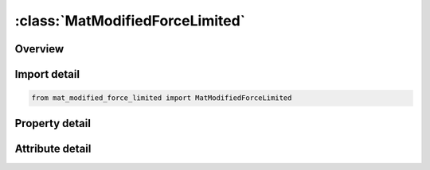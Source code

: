 





:class:`MatModifiedForceLimited`
================================


.. py:class:: mat_modified_force_limited.MatModifiedForceLimited(**kwargs)

   Bases: :py:obj:`ansys.dyna.core.lib.keyword_base.KeywordBase`


   
   DYNA MAT_MODIFIED_FORCE_LIMITED keyword
















   ..
       !! processed by numpydoc !!


.. py:currentmodule:: MatModifiedForceLimited

Overview
--------

.. tab-set::




   .. tab-item:: Properties

      .. list-table::
          :header-rows: 0
          :widths: auto

          * - :py:attr:`~mid`
            - Get or set the Material identification. A unique number has to be used.
          * - :py:attr:`~ro`
            - Get or set the Mass density.
          * - :py:attr:`~e`
            - Get or set the Young's modulus.
          * - :py:attr:`~pr`
            - Get or set the Poisson's ratio.
          * - :py:attr:`~df`
            - Get or set the Damping factor, see definition in notes below. A proper control for the timestep has to be maintained by the user!
          * - :py:attr:`~iaflc`
            - Get or set the Axial force load curve option:
          * - :py:attr:`~ytflag`
            - Get or set the Flag to allow beam to yield in tension:
          * - :py:attr:`~asoft`
            - Get or set the Axial elastic softening factor applied once hinge has formed. When a hinge has formed the stiffness is reduced by this factor. If zero, this factor is ignored.
          * - :py:attr:`~m1`
            - Get or set the Applied end moment for force versus (strain/change in length) curve. At least one must be defined. A maximum of 8 moments can be defined. The values should be in ascending order.
          * - :py:attr:`~m2`
            - Get or set the Applied end moment for force versus (strain/change in length) curve. The values should be in ascending order.
          * - :py:attr:`~m3`
            - Get or set the Applied end moment for force versus (strain/change in length) curve. The values should be in ascending order.
          * - :py:attr:`~m4`
            - Get or set the Applied end moment for force versus (strain/change in length) curve. The values should be in ascending order.
          * - :py:attr:`~m5`
            - Get or set the Applied end moment for force versus (strain/change in length) curve. The values should be in ascending order.
          * - :py:attr:`~m6`
            - Get or set the Applied end moment for force versus (strain/change in length) curve. The values should be in ascending order.
          * - :py:attr:`~m7`
            - Get or set the Applied end moment for force versus (strain/change in length) curve. The values should be in ascending order.
          * - :py:attr:`~m8`
            - Get or set the Applied end moment for force versus (strain/change in length) curve. The values should be in ascending order.
          * - :py:attr:`~lc1`
            - Get or set the Load curve ID (see *DEFINE_CURVE) defining axial force versus strain/change in length (see AOPT) for the corresponding applied end moment. Define the same number as end moments. Each curve must contain the same number of points.
          * - :py:attr:`~lc2`
            - Get or set the Load curve ID defining axial force versus strain/change in length (see AOPT) for the corresponding applied end moment.
          * - :py:attr:`~lc3`
            - Get or set the Load curve ID defining axial force versus strain/change in length (see AOPT) for the corresponding applied end moment.
          * - :py:attr:`~lc4`
            - Get or set the Load curve ID defining axial force versus strain/change in length (see AOPT) for the corresponding applied end moment.
          * - :py:attr:`~lc5`
            - Get or set the Load curve ID defining axial force versus strain/change in length (see AOPT) for the corresponding applied end moment.
          * - :py:attr:`~lc6`
            - Get or set the Load curve ID defining axial force versus strain/change in length (see AOPT) for the corresponding applied end moment.
          * - :py:attr:`~lc7`
            - Get or set the Load curve ID defining axial force versus strain/change in length (see AOPT) for the corresponding applied end moment.
          * - :py:attr:`~lc8`
            - Get or set the Load curve ID defining axial force versus strain/change in length (see AOPT) for the corresponding applied end moment.
          * - :py:attr:`~lps1`
            - Get or set the Load curve ID for plastic moment versus rotation about s-axis at node 1. If zero, this load curve is ignored.
          * - :py:attr:`~sfs1`
            - Get or set the Scale factor for plastic moment versus rotation curve about s-axis at node 1. Default = 1.0.
          * - :py:attr:`~lps2`
            - Get or set the Load curve ID for plastic moment versus rotation about s-axis at node 2. If zero, this load curve is ignored.
          * - :py:attr:`~sfs2`
            - Get or set the Scale factor for plastic moment versus rotation curve about s-axis at node 2. Default = 1.0.
          * - :py:attr:`~yms1`
            - Get or set the Yield moment about s-axis at node 1 for interaction calculations (default set to 1.0E+20 to prevent interaction).
          * - :py:attr:`~yms2`
            - Get or set the Yield moment about s-axis at node 2 for interaction calculations (default set to YMS1).
          * - :py:attr:`~lpt1`
            - Get or set the Load curve ID for plastic moment versus rotation about t-axis at node 1. If zero, this load curve is ignored.
          * - :py:attr:`~sft1`
            - Get or set the Scale factor for plastic moment versus rotation curve about t-axis at node 1. Default = 1.0.
          * - :py:attr:`~lpt2`
            - Get or set the Load curve ID for plastic moment versus rotation about t-axis at node 2. If zero, this load curve is ignored.
          * - :py:attr:`~sft2`
            - Get or set the Scale factor for plastic moment versus rotation curve about t-axis at node 2. Default = 1.0.
          * - :py:attr:`~ymt1`
            - Get or set the Yield moment about t-axis at node 1 for interaction calculations (default set to 1.0E+20 to prevent interactions)
          * - :py:attr:`~ymt2`
            - Get or set the Yield moment about t-axis at node 2 for interaction calculations (default set to YMT1)
          * - :py:attr:`~lpr`
            - Get or set the Load curve ID for plastic torsional moment versus rotation. If zero, this load curve is ignored.
          * - :py:attr:`~sfr`
            - Get or set the Scale factor for plastic torsional moment versus rotation (default = 1.0).
          * - :py:attr:`~ymr`
            - Get or set the Torsional yield moment for interaction calculations (default set to 1.0E+20 to prevent interaction)
          * - :py:attr:`~lys1`
            - Get or set the ID of curve defining yield moment as a function of axial force for the s-axis at node 1.
          * - :py:attr:`~sys1`
            - Get or set the Scale factor applied to load curve LYS1.
          * - :py:attr:`~lys2`
            - Get or set the ID of curve defining yield moment as a function of axial force for the s-axis at node 2.
          * - :py:attr:`~sys2`
            - Get or set the Scale factor applied to load curve LYS2.
          * - :py:attr:`~lyt1`
            - Get or set the ID of curve defining yield moment as a function of axial force for the t-axis at node 1.
          * - :py:attr:`~syt1`
            - Get or set the Scale factor applied to load curve LYT1.
          * - :py:attr:`~lyt2`
            - Get or set the ID of curve defining yield moment as a function of axial force for the t-axis at node 2.
          * - :py:attr:`~syt2`
            - Get or set the Scale factor applied to load curve LYT2.
          * - :py:attr:`~lyr`
            - Get or set the ID of curve defining yield moment as a function of axial force for the torsional axis.
          * - :py:attr:`~syr`
            - Get or set the Scale factor applied to load curve LYR.
          * - :py:attr:`~hms1_1`
            - Get or set the Hinge moment for s-axis at node 1.
          * - :py:attr:`~hms1_2`
            - Get or set the Hinge moment for s-axis at node 1.
          * - :py:attr:`~hms1_3`
            - Get or set the Hinge moment for s-axis at node 1.
          * - :py:attr:`~hms1_4`
            - Get or set the Hinge moment for s-axis at node 1.
          * - :py:attr:`~hms1_5`
            - Get or set the Hinge moment for s-axis at node 1.
          * - :py:attr:`~hms1_6`
            - Get or set the Hinge moment for s-axis at node 1.
          * - :py:attr:`~hms1_7`
            - Get or set the Hinge moment for s-axis at node 1.
          * - :py:attr:`~hms1_8`
            - Get or set the Hinge moment for s-axis at node 1.
          * - :py:attr:`~lpms1_1`
            - Get or set the ID of curve defining plastic moment as a function of plastic rotation for the s-axis at node 1 for hinge moment HMS1_1
          * - :py:attr:`~lpms1_2`
            - Get or set the ID of curve defining plastic moment as a function of plastic rotation for the s-axis at node 1 for hinge moment HMS1_2
          * - :py:attr:`~lpms1_3`
            - Get or set the ID of curve defining plastic moment as a function of plastic rotation for the s-axis at node 1 for hinge moment HMS1_3
          * - :py:attr:`~lpms1_4`
            - Get or set the ID of curve defining plastic moment as a function of plastic rotation for the s-axis at node 1 for hinge moment HMS1_4
          * - :py:attr:`~lpms1_5`
            - Get or set the ID of curve defining plastic moment as a function of plastic rotation for the s-axis at node 1 for hinge moment HMS1_5
          * - :py:attr:`~lpms1_6`
            - Get or set the ID of curve defining plastic moment as a function of plastic rotation for the s-axis at node 1 for hinge moment HMS1_6
          * - :py:attr:`~lpms1_7`
            - Get or set the ID of curve defining plastic moment as a function of plastic rotation for the s-axis at node 1 for hinge moment HMS1_7
          * - :py:attr:`~lpms1_8`
            - Get or set the ID of curve defining plastic moment as a function of plastic rotation for the s-axis at node 1 for hinge moment HMS1_8
          * - :py:attr:`~hms2_1`
            - Get or set the Hinge moment for s-axis at node 2.
          * - :py:attr:`~hms2_2`
            - Get or set the Hinge moment for s-axis at node 2.
          * - :py:attr:`~hms2_3`
            - Get or set the Hinge moment for s-axis at node 2.
          * - :py:attr:`~hms2_4`
            - Get or set the Hinge moment for s-axis at node 2.
          * - :py:attr:`~hms2_5`
            - Get or set the Hinge moment for s-axis at node 2.
          * - :py:attr:`~hms2_6`
            - Get or set the Hinge moment for s-axis at node 2.
          * - :py:attr:`~hms2_7`
            - Get or set the Hinge moment for s-axis at node 2.
          * - :py:attr:`~hms2_8`
            - Get or set the Hinge moment for s-axis at node 2.
          * - :py:attr:`~lpms2_1`
            - Get or set the ID of curve defining plastic moment as a function of plastic rotation for the s-axis at node 2 for hinge moment HMS2_1
          * - :py:attr:`~lpms2_2`
            - Get or set the ID of curve defining plastic moment as a function of plastic rotation for the s-axis at node 2 for hinge moment HMS2_2
          * - :py:attr:`~lpms2_3`
            - Get or set the ID of curve defining plastic moment as a function of plastic rotation for the s-axis at node 2 for hinge moment HMS2_3
          * - :py:attr:`~lpms2_4`
            - Get or set the ID of curve defining plastic moment as a function of plastic rotation for the s-axis at node 2 for hinge moment HMS2_4
          * - :py:attr:`~lpms2_5`
            - Get or set the ID of curve defining plastic moment as a function of plastic rotation for the s-axis at node 2 for hinge moment HMS2_5
          * - :py:attr:`~lpms2_6`
            - Get or set the ID of curve defining plastic moment as a function of plastic rotation for the s-axis at node 2 for hinge moment HMS2_6
          * - :py:attr:`~lpms2_7`
            - Get or set the ID of curve defining plastic moment as a function of plastic rotation for the s-axis at node 2 for hinge moment HMS2_7
          * - :py:attr:`~lpms2_8`
            - Get or set the ID of curve defining plastic moment as a function of plastic rotation for the s-axis at node 2 for hinge moment HMS2_8
          * - :py:attr:`~hmt1_1`
            - Get or set the Hinge moment for t-axis at node 1.
          * - :py:attr:`~hmt1_2`
            - Get or set the Hinge moment for t-axis at node 1.
          * - :py:attr:`~hmt1_3`
            - Get or set the Hinge moment for t-axis at node 1.
          * - :py:attr:`~hmt1_4`
            - Get or set the Hinge moment for t-axis at node 1.
          * - :py:attr:`~hmt1_5`
            - Get or set the Hinge moment for t-axis at node 1.
          * - :py:attr:`~hmt1_6`
            - Get or set the Hinge moment for t-axis at node 1.
          * - :py:attr:`~hmt1_7`
            - Get or set the Hinge moment for t-axis at node 1.
          * - :py:attr:`~hmt1_8`
            - Get or set the Hinge moment for t-axis at node 1.
          * - :py:attr:`~lpmt1_1`
            - Get or set the ID of curve defining plastic moment as a function of plastic rotation for the t-axis at node 1 for hinge moment HMT1_1
          * - :py:attr:`~lpmt1_2`
            - Get or set the ID of curve defining plastic moment as a function of plastic rotation for the t-axis at node 1 for hinge moment HMT1_2
          * - :py:attr:`~lpmt1_3`
            - Get or set the ID of curve defining plastic moment as a function of plastic rotation for the t-axis at node 1 for hinge moment HMT1_3
          * - :py:attr:`~lpmt1_4`
            - Get or set the ID of curve defining plastic moment as a function of plastic rotation for the t-axis at node 1 for hinge moment HMT1_4
          * - :py:attr:`~lpmt1_5`
            - Get or set the ID of curve defining plastic moment as a function of plastic rotation for the t-axis at node 1 for hinge moment HMT1_5
          * - :py:attr:`~lpmt1_6`
            - Get or set the ID of curve defining plastic moment as a function of plastic rotation for the t-axis at node 1 for hinge moment HMT1_6
          * - :py:attr:`~lpmt1_7`
            - Get or set the ID of curve defining plastic moment as a function of plastic rotation for the t-axis at node 1 for hinge moment HMT1_7
          * - :py:attr:`~lpmt1_8`
            - Get or set the ID of curve defining plastic moment as a function of plastic rotation for the t-axis at node 1 for hinge moment HMT1_8
          * - :py:attr:`~hmt2_1`
            - Get or set the Hinge moment for t-axis at node 2.
          * - :py:attr:`~hmt2_2`
            - Get or set the Hinge moment for t-axis at node 2.
          * - :py:attr:`~hmt2_3`
            - Get or set the Hinge moment for t-axis at node 2.
          * - :py:attr:`~hmt2_4`
            - Get or set the Hinge moment for t-axis at node 2.
          * - :py:attr:`~hmt2_5`
            - Get or set the Hinge moment for t-axis at node 2.
          * - :py:attr:`~hmt2_6`
            - Get or set the Hinge moment for t-axis at node 2.
          * - :py:attr:`~hmt2_7`
            - Get or set the Hinge moment for t-axis at node 2.
          * - :py:attr:`~hmt2_8`
            - Get or set the Hinge moment for t-axis at node 2.
          * - :py:attr:`~lpmt2_1`
            - Get or set the ID of curve defining plastic moment as a function of plastic rotation for the t-axis at node 2 for hinge moment HMT2_1
          * - :py:attr:`~lpmt2_2`
            - Get or set the ID of curve defining plastic moment as a function of plastic rotation for the t-axis at node 2 for hinge moment HMT2_2
          * - :py:attr:`~lpmt2_3`
            - Get or set the ID of curve defining plastic moment as a function of plastic rotation for the t-axis at node 2 for hinge moment HMT2_3
          * - :py:attr:`~lpmt2_4`
            - Get or set the ID of curve defining plastic moment as a function of plastic rotation for the t-axis at node 2 for hinge moment HMT2_4
          * - :py:attr:`~lpmt2_5`
            - Get or set the ID of curve defining plastic moment as a function of plastic rotation for the t-axis at node 2 for hinge moment HMT2_5
          * - :py:attr:`~lpmt2_6`
            - Get or set the ID of curve defining plastic moment as a function of plastic rotation for the t-axis at node 2 for hinge moment HMT2_6
          * - :py:attr:`~lpmt2_7`
            - Get or set the ID of curve defining plastic moment as a function of plastic rotation for the t-axis at node 2 for hinge moment HMT2_7
          * - :py:attr:`~lpmt2_8`
            - Get or set the ID of curve defining plastic moment as a function of plastic rotation for the t-axis at node 2 for hinge moment HMT2_8
          * - :py:attr:`~hmr_1`
            - Get or set the Hinge moment for the torsional axis.
          * - :py:attr:`~hmr_2`
            - Get or set the Hinge moment for the torsional axis.
          * - :py:attr:`~hmr_3`
            - Get or set the Hinge moment for the torsional axis.
          * - :py:attr:`~hmr_4`
            - Get or set the Hinge moment for the torsional axis.
          * - :py:attr:`~hmr_5`
            - Get or set the Hinge moment for the torsional axis.
          * - :py:attr:`~hmr_6`
            - Get or set the Hinge moment for the torsional axis.
          * - :py:attr:`~hmr_7`
            - Get or set the Hinge moment for the torsional axis.
          * - :py:attr:`~hmr_8`
            - Get or set the Hinge moment for the torsional axis.
          * - :py:attr:`~lpmr_1`
            - Get or set the ID of curve defining plastic moment as a function of plastic rotation for the torsional axis for hinge moment HMR_1
          * - :py:attr:`~lpmr_2`
            - Get or set the ID of curve defining plastic moment as a function of plastic rotation for the torsional axis for hinge moment HMR_2
          * - :py:attr:`~lpmr_3`
            - Get or set the ID of curve defining plastic moment as a function of plastic rotation for the torsional axis for hinge moment HMR_3
          * - :py:attr:`~lpmr_4`
            - Get or set the ID of curve defining plastic moment as a function of plastic rotation for the torsional axis for hinge moment HMR_4
          * - :py:attr:`~lpmr_5`
            - Get or set the ID of curve defining plastic moment as a function of plastic rotation for the torsional axis for hinge moment HMR_5
          * - :py:attr:`~lpmr_6`
            - Get or set the ID of curve defining plastic moment as a function of plastic rotation for the torsional axis for hinge moment HMR_6
          * - :py:attr:`~lpmr_7`
            - Get or set the ID of curve defining plastic moment as a function of plastic rotation for the torsional axis for hinge moment HMR_7
          * - :py:attr:`~lpmr_8`
            - Get or set the ID of curve defining plastic moment as a function of plastic rotation for the torsional axis for hinge moment HMR_8
          * - :py:attr:`~title`
            - Get or set the Additional title line


   .. tab-item:: Attributes

      .. list-table::
          :header-rows: 0
          :widths: auto

          * - :py:attr:`~keyword`
            - 
          * - :py:attr:`~subkeyword`
            - 
          * - :py:attr:`~option_specs`
            - Get the card format type.






Import detail
-------------

.. code-block:: python

    from mat_modified_force_limited import MatModifiedForceLimited

Property detail
---------------

.. py:property:: mid
   :type: Optional[int]


   
   Get or set the Material identification. A unique number has to be used.
















   ..
       !! processed by numpydoc !!

.. py:property:: ro
   :type: Optional[float]


   
   Get or set the Mass density.
















   ..
       !! processed by numpydoc !!

.. py:property:: e
   :type: Optional[float]


   
   Get or set the Young's modulus.
















   ..
       !! processed by numpydoc !!

.. py:property:: pr
   :type: Optional[float]


   
   Get or set the Poisson's ratio.
















   ..
       !! processed by numpydoc !!

.. py:property:: df
   :type: Optional[float]


   
   Get or set the Damping factor, see definition in notes below. A proper control for the timestep has to be maintained by the user!
















   ..
       !! processed by numpydoc !!

.. py:property:: iaflc
   :type: int


   
   Get or set the Axial force load curve option:
   EQ.0: axial load curves are force as a function of strain.
   EQ.1: axial load curves are force as a function of change in length.
















   ..
       !! processed by numpydoc !!

.. py:property:: ytflag
   :type: float


   
   Get or set the Flag to allow beam to yield in tension:
   EQ.0.0: beam does not yield in tension,
   EQ.1.0: beam can yield in tension.
















   ..
       !! processed by numpydoc !!

.. py:property:: asoft
   :type: Optional[float]


   
   Get or set the Axial elastic softening factor applied once hinge has formed. When a hinge has formed the stiffness is reduced by this factor. If zero, this factor is ignored.
















   ..
       !! processed by numpydoc !!

.. py:property:: m1
   :type: Optional[float]


   
   Get or set the Applied end moment for force versus (strain/change in length) curve. At least one must be defined. A maximum of 8 moments can be defined. The values should be in ascending order.
















   ..
       !! processed by numpydoc !!

.. py:property:: m2
   :type: Optional[float]


   
   Get or set the Applied end moment for force versus (strain/change in length) curve. The values should be in ascending order.
















   ..
       !! processed by numpydoc !!

.. py:property:: m3
   :type: Optional[float]


   
   Get or set the Applied end moment for force versus (strain/change in length) curve. The values should be in ascending order.
















   ..
       !! processed by numpydoc !!

.. py:property:: m4
   :type: Optional[float]


   
   Get or set the Applied end moment for force versus (strain/change in length) curve. The values should be in ascending order.
















   ..
       !! processed by numpydoc !!

.. py:property:: m5
   :type: Optional[float]


   
   Get or set the Applied end moment for force versus (strain/change in length) curve. The values should be in ascending order.
















   ..
       !! processed by numpydoc !!

.. py:property:: m6
   :type: Optional[float]


   
   Get or set the Applied end moment for force versus (strain/change in length) curve. The values should be in ascending order.
















   ..
       !! processed by numpydoc !!

.. py:property:: m7
   :type: Optional[float]


   
   Get or set the Applied end moment for force versus (strain/change in length) curve. The values should be in ascending order.
















   ..
       !! processed by numpydoc !!

.. py:property:: m8
   :type: Optional[float]


   
   Get or set the Applied end moment for force versus (strain/change in length) curve. The values should be in ascending order.
















   ..
       !! processed by numpydoc !!

.. py:property:: lc1
   :type: Optional[int]


   
   Get or set the Load curve ID (see *DEFINE_CURVE) defining axial force versus strain/change in length (see AOPT) for the corresponding applied end moment. Define the same number as end moments. Each curve must contain the same number of points.
















   ..
       !! processed by numpydoc !!

.. py:property:: lc2
   :type: int


   
   Get or set the Load curve ID defining axial force versus strain/change in length (see AOPT) for the corresponding applied end moment.
















   ..
       !! processed by numpydoc !!

.. py:property:: lc3
   :type: int


   
   Get or set the Load curve ID defining axial force versus strain/change in length (see AOPT) for the corresponding applied end moment.
















   ..
       !! processed by numpydoc !!

.. py:property:: lc4
   :type: int


   
   Get or set the Load curve ID defining axial force versus strain/change in length (see AOPT) for the corresponding applied end moment.
















   ..
       !! processed by numpydoc !!

.. py:property:: lc5
   :type: int


   
   Get or set the Load curve ID defining axial force versus strain/change in length (see AOPT) for the corresponding applied end moment.
















   ..
       !! processed by numpydoc !!

.. py:property:: lc6
   :type: int


   
   Get or set the Load curve ID defining axial force versus strain/change in length (see AOPT) for the corresponding applied end moment.
















   ..
       !! processed by numpydoc !!

.. py:property:: lc7
   :type: int


   
   Get or set the Load curve ID defining axial force versus strain/change in length (see AOPT) for the corresponding applied end moment.
















   ..
       !! processed by numpydoc !!

.. py:property:: lc8
   :type: int


   
   Get or set the Load curve ID defining axial force versus strain/change in length (see AOPT) for the corresponding applied end moment.
















   ..
       !! processed by numpydoc !!

.. py:property:: lps1
   :type: int


   
   Get or set the Load curve ID for plastic moment versus rotation about s-axis at node 1. If zero, this load curve is ignored.
















   ..
       !! processed by numpydoc !!

.. py:property:: sfs1
   :type: float


   
   Get or set the Scale factor for plastic moment versus rotation curve about s-axis at node 1. Default = 1.0.
















   ..
       !! processed by numpydoc !!

.. py:property:: lps2
   :type: int


   
   Get or set the Load curve ID for plastic moment versus rotation about s-axis at node 2. If zero, this load curve is ignored.
















   ..
       !! processed by numpydoc !!

.. py:property:: sfs2
   :type: float


   
   Get or set the Scale factor for plastic moment versus rotation curve about s-axis at node 2. Default = 1.0.
















   ..
       !! processed by numpydoc !!

.. py:property:: yms1
   :type: float


   
   Get or set the Yield moment about s-axis at node 1 for interaction calculations (default set to 1.0E+20 to prevent interaction).
















   ..
       !! processed by numpydoc !!

.. py:property:: yms2
   :type: float


   
   Get or set the Yield moment about s-axis at node 2 for interaction calculations (default set to YMS1).
















   ..
       !! processed by numpydoc !!

.. py:property:: lpt1
   :type: int


   
   Get or set the Load curve ID for plastic moment versus rotation about t-axis at node 1. If zero, this load curve is ignored.
















   ..
       !! processed by numpydoc !!

.. py:property:: sft1
   :type: float


   
   Get or set the Scale factor for plastic moment versus rotation curve about t-axis at node 1. Default = 1.0.
















   ..
       !! processed by numpydoc !!

.. py:property:: lpt2
   :type: int


   
   Get or set the Load curve ID for plastic moment versus rotation about t-axis at node 2. If zero, this load curve is ignored.
















   ..
       !! processed by numpydoc !!

.. py:property:: sft2
   :type: float


   
   Get or set the Scale factor for plastic moment versus rotation curve about t-axis at node 2. Default = 1.0.
















   ..
       !! processed by numpydoc !!

.. py:property:: ymt1
   :type: float


   
   Get or set the Yield moment about t-axis at node 1 for interaction calculations (default set to 1.0E+20 to prevent interactions)
















   ..
       !! processed by numpydoc !!

.. py:property:: ymt2
   :type: float


   
   Get or set the Yield moment about t-axis at node 2 for interaction calculations (default set to YMT1)
















   ..
       !! processed by numpydoc !!

.. py:property:: lpr
   :type: int


   
   Get or set the Load curve ID for plastic torsional moment versus rotation. If zero, this load curve is ignored.
















   ..
       !! processed by numpydoc !!

.. py:property:: sfr
   :type: float


   
   Get or set the Scale factor for plastic torsional moment versus rotation (default = 1.0).
















   ..
       !! processed by numpydoc !!

.. py:property:: ymr
   :type: float


   
   Get or set the Torsional yield moment for interaction calculations (default set to 1.0E+20 to prevent interaction)
















   ..
       !! processed by numpydoc !!

.. py:property:: lys1
   :type: int


   
   Get or set the ID of curve defining yield moment as a function of axial force for the s-axis at node 1.
















   ..
       !! processed by numpydoc !!

.. py:property:: sys1
   :type: float


   
   Get or set the Scale factor applied to load curve LYS1.
















   ..
       !! processed by numpydoc !!

.. py:property:: lys2
   :type: int


   
   Get or set the ID of curve defining yield moment as a function of axial force for the s-axis at node 2.
















   ..
       !! processed by numpydoc !!

.. py:property:: sys2
   :type: float


   
   Get or set the Scale factor applied to load curve LYS2.
















   ..
       !! processed by numpydoc !!

.. py:property:: lyt1
   :type: int


   
   Get or set the ID of curve defining yield moment as a function of axial force for the t-axis at node 1.
















   ..
       !! processed by numpydoc !!

.. py:property:: syt1
   :type: float


   
   Get or set the Scale factor applied to load curve LYT1.
















   ..
       !! processed by numpydoc !!

.. py:property:: lyt2
   :type: int


   
   Get or set the ID of curve defining yield moment as a function of axial force for the t-axis at node 2.
















   ..
       !! processed by numpydoc !!

.. py:property:: syt2
   :type: float


   
   Get or set the Scale factor applied to load curve LYT2.
















   ..
       !! processed by numpydoc !!

.. py:property:: lyr
   :type: int


   
   Get or set the ID of curve defining yield moment as a function of axial force for the torsional axis.
















   ..
       !! processed by numpydoc !!

.. py:property:: syr
   :type: float


   
   Get or set the Scale factor applied to load curve LYR.
















   ..
       !! processed by numpydoc !!

.. py:property:: hms1_1
   :type: Optional[float]


   
   Get or set the Hinge moment for s-axis at node 1.
















   ..
       !! processed by numpydoc !!

.. py:property:: hms1_2
   :type: Optional[float]


   
   Get or set the Hinge moment for s-axis at node 1.
















   ..
       !! processed by numpydoc !!

.. py:property:: hms1_3
   :type: Optional[float]


   
   Get or set the Hinge moment for s-axis at node 1.
















   ..
       !! processed by numpydoc !!

.. py:property:: hms1_4
   :type: Optional[float]


   
   Get or set the Hinge moment for s-axis at node 1.
















   ..
       !! processed by numpydoc !!

.. py:property:: hms1_5
   :type: Optional[float]


   
   Get or set the Hinge moment for s-axis at node 1.
















   ..
       !! processed by numpydoc !!

.. py:property:: hms1_6
   :type: Optional[float]


   
   Get or set the Hinge moment for s-axis at node 1.
















   ..
       !! processed by numpydoc !!

.. py:property:: hms1_7
   :type: Optional[float]


   
   Get or set the Hinge moment for s-axis at node 1.
















   ..
       !! processed by numpydoc !!

.. py:property:: hms1_8
   :type: Optional[float]


   
   Get or set the Hinge moment for s-axis at node 1.
















   ..
       !! processed by numpydoc !!

.. py:property:: lpms1_1
   :type: Optional[int]


   
   Get or set the ID of curve defining plastic moment as a function of plastic rotation for the s-axis at node 1 for hinge moment HMS1_1
















   ..
       !! processed by numpydoc !!

.. py:property:: lpms1_2
   :type: Optional[int]


   
   Get or set the ID of curve defining plastic moment as a function of plastic rotation for the s-axis at node 1 for hinge moment HMS1_2
















   ..
       !! processed by numpydoc !!

.. py:property:: lpms1_3
   :type: Optional[int]


   
   Get or set the ID of curve defining plastic moment as a function of plastic rotation for the s-axis at node 1 for hinge moment HMS1_3
















   ..
       !! processed by numpydoc !!

.. py:property:: lpms1_4
   :type: Optional[int]


   
   Get or set the ID of curve defining plastic moment as a function of plastic rotation for the s-axis at node 1 for hinge moment HMS1_4
















   ..
       !! processed by numpydoc !!

.. py:property:: lpms1_5
   :type: Optional[int]


   
   Get or set the ID of curve defining plastic moment as a function of plastic rotation for the s-axis at node 1 for hinge moment HMS1_5
















   ..
       !! processed by numpydoc !!

.. py:property:: lpms1_6
   :type: Optional[int]


   
   Get or set the ID of curve defining plastic moment as a function of plastic rotation for the s-axis at node 1 for hinge moment HMS1_6
















   ..
       !! processed by numpydoc !!

.. py:property:: lpms1_7
   :type: Optional[int]


   
   Get or set the ID of curve defining plastic moment as a function of plastic rotation for the s-axis at node 1 for hinge moment HMS1_7
















   ..
       !! processed by numpydoc !!

.. py:property:: lpms1_8
   :type: Optional[int]


   
   Get or set the ID of curve defining plastic moment as a function of plastic rotation for the s-axis at node 1 for hinge moment HMS1_8
















   ..
       !! processed by numpydoc !!

.. py:property:: hms2_1
   :type: Optional[float]


   
   Get or set the Hinge moment for s-axis at node 2.
















   ..
       !! processed by numpydoc !!

.. py:property:: hms2_2
   :type: Optional[float]


   
   Get or set the Hinge moment for s-axis at node 2.
















   ..
       !! processed by numpydoc !!

.. py:property:: hms2_3
   :type: Optional[float]


   
   Get or set the Hinge moment for s-axis at node 2.
















   ..
       !! processed by numpydoc !!

.. py:property:: hms2_4
   :type: Optional[float]


   
   Get or set the Hinge moment for s-axis at node 2.
















   ..
       !! processed by numpydoc !!

.. py:property:: hms2_5
   :type: Optional[float]


   
   Get or set the Hinge moment for s-axis at node 2.
















   ..
       !! processed by numpydoc !!

.. py:property:: hms2_6
   :type: Optional[float]


   
   Get or set the Hinge moment for s-axis at node 2.
















   ..
       !! processed by numpydoc !!

.. py:property:: hms2_7
   :type: Optional[float]


   
   Get or set the Hinge moment for s-axis at node 2.
















   ..
       !! processed by numpydoc !!

.. py:property:: hms2_8
   :type: Optional[float]


   
   Get or set the Hinge moment for s-axis at node 2.
















   ..
       !! processed by numpydoc !!

.. py:property:: lpms2_1
   :type: Optional[int]


   
   Get or set the ID of curve defining plastic moment as a function of plastic rotation for the s-axis at node 2 for hinge moment HMS2_1
















   ..
       !! processed by numpydoc !!

.. py:property:: lpms2_2
   :type: Optional[int]


   
   Get or set the ID of curve defining plastic moment as a function of plastic rotation for the s-axis at node 2 for hinge moment HMS2_2
















   ..
       !! processed by numpydoc !!

.. py:property:: lpms2_3
   :type: Optional[int]


   
   Get or set the ID of curve defining plastic moment as a function of plastic rotation for the s-axis at node 2 for hinge moment HMS2_3
















   ..
       !! processed by numpydoc !!

.. py:property:: lpms2_4
   :type: Optional[int]


   
   Get or set the ID of curve defining plastic moment as a function of plastic rotation for the s-axis at node 2 for hinge moment HMS2_4
















   ..
       !! processed by numpydoc !!

.. py:property:: lpms2_5
   :type: Optional[int]


   
   Get or set the ID of curve defining plastic moment as a function of plastic rotation for the s-axis at node 2 for hinge moment HMS2_5
















   ..
       !! processed by numpydoc !!

.. py:property:: lpms2_6
   :type: Optional[int]


   
   Get or set the ID of curve defining plastic moment as a function of plastic rotation for the s-axis at node 2 for hinge moment HMS2_6
















   ..
       !! processed by numpydoc !!

.. py:property:: lpms2_7
   :type: Optional[int]


   
   Get or set the ID of curve defining plastic moment as a function of plastic rotation for the s-axis at node 2 for hinge moment HMS2_7
















   ..
       !! processed by numpydoc !!

.. py:property:: lpms2_8
   :type: Optional[int]


   
   Get or set the ID of curve defining plastic moment as a function of plastic rotation for the s-axis at node 2 for hinge moment HMS2_8
















   ..
       !! processed by numpydoc !!

.. py:property:: hmt1_1
   :type: Optional[float]


   
   Get or set the Hinge moment for t-axis at node 1.
















   ..
       !! processed by numpydoc !!

.. py:property:: hmt1_2
   :type: Optional[float]


   
   Get or set the Hinge moment for t-axis at node 1.
















   ..
       !! processed by numpydoc !!

.. py:property:: hmt1_3
   :type: Optional[float]


   
   Get or set the Hinge moment for t-axis at node 1.
















   ..
       !! processed by numpydoc !!

.. py:property:: hmt1_4
   :type: Optional[float]


   
   Get or set the Hinge moment for t-axis at node 1.
















   ..
       !! processed by numpydoc !!

.. py:property:: hmt1_5
   :type: Optional[float]


   
   Get or set the Hinge moment for t-axis at node 1.
















   ..
       !! processed by numpydoc !!

.. py:property:: hmt1_6
   :type: Optional[float]


   
   Get or set the Hinge moment for t-axis at node 1.
















   ..
       !! processed by numpydoc !!

.. py:property:: hmt1_7
   :type: Optional[float]


   
   Get or set the Hinge moment for t-axis at node 1.
















   ..
       !! processed by numpydoc !!

.. py:property:: hmt1_8
   :type: Optional[float]


   
   Get or set the Hinge moment for t-axis at node 1.
















   ..
       !! processed by numpydoc !!

.. py:property:: lpmt1_1
   :type: Optional[int]


   
   Get or set the ID of curve defining plastic moment as a function of plastic rotation for the t-axis at node 1 for hinge moment HMT1_1
















   ..
       !! processed by numpydoc !!

.. py:property:: lpmt1_2
   :type: Optional[int]


   
   Get or set the ID of curve defining plastic moment as a function of plastic rotation for the t-axis at node 1 for hinge moment HMT1_2
















   ..
       !! processed by numpydoc !!

.. py:property:: lpmt1_3
   :type: Optional[int]


   
   Get or set the ID of curve defining plastic moment as a function of plastic rotation for the t-axis at node 1 for hinge moment HMT1_3
















   ..
       !! processed by numpydoc !!

.. py:property:: lpmt1_4
   :type: Optional[int]


   
   Get or set the ID of curve defining plastic moment as a function of plastic rotation for the t-axis at node 1 for hinge moment HMT1_4
















   ..
       !! processed by numpydoc !!

.. py:property:: lpmt1_5
   :type: Optional[int]


   
   Get or set the ID of curve defining plastic moment as a function of plastic rotation for the t-axis at node 1 for hinge moment HMT1_5
















   ..
       !! processed by numpydoc !!

.. py:property:: lpmt1_6
   :type: Optional[int]


   
   Get or set the ID of curve defining plastic moment as a function of plastic rotation for the t-axis at node 1 for hinge moment HMT1_6
















   ..
       !! processed by numpydoc !!

.. py:property:: lpmt1_7
   :type: Optional[int]


   
   Get or set the ID of curve defining plastic moment as a function of plastic rotation for the t-axis at node 1 for hinge moment HMT1_7
















   ..
       !! processed by numpydoc !!

.. py:property:: lpmt1_8
   :type: Optional[int]


   
   Get or set the ID of curve defining plastic moment as a function of plastic rotation for the t-axis at node 1 for hinge moment HMT1_8
















   ..
       !! processed by numpydoc !!

.. py:property:: hmt2_1
   :type: Optional[float]


   
   Get or set the Hinge moment for t-axis at node 2.
















   ..
       !! processed by numpydoc !!

.. py:property:: hmt2_2
   :type: Optional[float]


   
   Get or set the Hinge moment for t-axis at node 2.
















   ..
       !! processed by numpydoc !!

.. py:property:: hmt2_3
   :type: Optional[float]


   
   Get or set the Hinge moment for t-axis at node 2.
















   ..
       !! processed by numpydoc !!

.. py:property:: hmt2_4
   :type: Optional[float]


   
   Get or set the Hinge moment for t-axis at node 2.
















   ..
       !! processed by numpydoc !!

.. py:property:: hmt2_5
   :type: Optional[float]


   
   Get or set the Hinge moment for t-axis at node 2.
















   ..
       !! processed by numpydoc !!

.. py:property:: hmt2_6
   :type: Optional[float]


   
   Get or set the Hinge moment for t-axis at node 2.
















   ..
       !! processed by numpydoc !!

.. py:property:: hmt2_7
   :type: Optional[float]


   
   Get or set the Hinge moment for t-axis at node 2.
















   ..
       !! processed by numpydoc !!

.. py:property:: hmt2_8
   :type: Optional[float]


   
   Get or set the Hinge moment for t-axis at node 2.
















   ..
       !! processed by numpydoc !!

.. py:property:: lpmt2_1
   :type: Optional[int]


   
   Get or set the ID of curve defining plastic moment as a function of plastic rotation for the t-axis at node 2 for hinge moment HMT2_1
















   ..
       !! processed by numpydoc !!

.. py:property:: lpmt2_2
   :type: Optional[int]


   
   Get or set the ID of curve defining plastic moment as a function of plastic rotation for the t-axis at node 2 for hinge moment HMT2_2
















   ..
       !! processed by numpydoc !!

.. py:property:: lpmt2_3
   :type: Optional[int]


   
   Get or set the ID of curve defining plastic moment as a function of plastic rotation for the t-axis at node 2 for hinge moment HMT2_3
















   ..
       !! processed by numpydoc !!

.. py:property:: lpmt2_4
   :type: Optional[int]


   
   Get or set the ID of curve defining plastic moment as a function of plastic rotation for the t-axis at node 2 for hinge moment HMT2_4
















   ..
       !! processed by numpydoc !!

.. py:property:: lpmt2_5
   :type: Optional[int]


   
   Get or set the ID of curve defining plastic moment as a function of plastic rotation for the t-axis at node 2 for hinge moment HMT2_5
















   ..
       !! processed by numpydoc !!

.. py:property:: lpmt2_6
   :type: Optional[int]


   
   Get or set the ID of curve defining plastic moment as a function of plastic rotation for the t-axis at node 2 for hinge moment HMT2_6
















   ..
       !! processed by numpydoc !!

.. py:property:: lpmt2_7
   :type: Optional[int]


   
   Get or set the ID of curve defining plastic moment as a function of plastic rotation for the t-axis at node 2 for hinge moment HMT2_7
















   ..
       !! processed by numpydoc !!

.. py:property:: lpmt2_8
   :type: Optional[int]


   
   Get or set the ID of curve defining plastic moment as a function of plastic rotation for the t-axis at node 2 for hinge moment HMT2_8
















   ..
       !! processed by numpydoc !!

.. py:property:: hmr_1
   :type: Optional[float]


   
   Get or set the Hinge moment for the torsional axis.
















   ..
       !! processed by numpydoc !!

.. py:property:: hmr_2
   :type: Optional[float]


   
   Get or set the Hinge moment for the torsional axis.
















   ..
       !! processed by numpydoc !!

.. py:property:: hmr_3
   :type: Optional[float]


   
   Get or set the Hinge moment for the torsional axis.
















   ..
       !! processed by numpydoc !!

.. py:property:: hmr_4
   :type: Optional[float]


   
   Get or set the Hinge moment for the torsional axis.
















   ..
       !! processed by numpydoc !!

.. py:property:: hmr_5
   :type: Optional[float]


   
   Get or set the Hinge moment for the torsional axis.
















   ..
       !! processed by numpydoc !!

.. py:property:: hmr_6
   :type: Optional[float]


   
   Get or set the Hinge moment for the torsional axis.
















   ..
       !! processed by numpydoc !!

.. py:property:: hmr_7
   :type: Optional[float]


   
   Get or set the Hinge moment for the torsional axis.
















   ..
       !! processed by numpydoc !!

.. py:property:: hmr_8
   :type: Optional[float]


   
   Get or set the Hinge moment for the torsional axis.
















   ..
       !! processed by numpydoc !!

.. py:property:: lpmr_1
   :type: int


   
   Get or set the ID of curve defining plastic moment as a function of plastic rotation for the torsional axis for hinge moment HMR_1
















   ..
       !! processed by numpydoc !!

.. py:property:: lpmr_2
   :type: int


   
   Get or set the ID of curve defining plastic moment as a function of plastic rotation for the torsional axis for hinge moment HMR_2
















   ..
       !! processed by numpydoc !!

.. py:property:: lpmr_3
   :type: int


   
   Get or set the ID of curve defining plastic moment as a function of plastic rotation for the torsional axis for hinge moment HMR_3
















   ..
       !! processed by numpydoc !!

.. py:property:: lpmr_4
   :type: int


   
   Get or set the ID of curve defining plastic moment as a function of plastic rotation for the torsional axis for hinge moment HMR_4
















   ..
       !! processed by numpydoc !!

.. py:property:: lpmr_5
   :type: int


   
   Get or set the ID of curve defining plastic moment as a function of plastic rotation for the torsional axis for hinge moment HMR_5
















   ..
       !! processed by numpydoc !!

.. py:property:: lpmr_6
   :type: int


   
   Get or set the ID of curve defining plastic moment as a function of plastic rotation for the torsional axis for hinge moment HMR_6
















   ..
       !! processed by numpydoc !!

.. py:property:: lpmr_7
   :type: int


   
   Get or set the ID of curve defining plastic moment as a function of plastic rotation for the torsional axis for hinge moment HMR_7
















   ..
       !! processed by numpydoc !!

.. py:property:: lpmr_8
   :type: int


   
   Get or set the ID of curve defining plastic moment as a function of plastic rotation for the torsional axis for hinge moment HMR_8
















   ..
       !! processed by numpydoc !!

.. py:property:: title
   :type: Optional[str]


   
   Get or set the Additional title line
















   ..
       !! processed by numpydoc !!



Attribute detail
----------------

.. py:attribute:: keyword
   :value: 'MAT'


.. py:attribute:: subkeyword
   :value: 'MODIFIED_FORCE_LIMITED'


.. py:attribute:: option_specs

   
   Get the card format type.
















   ..
       !! processed by numpydoc !!





